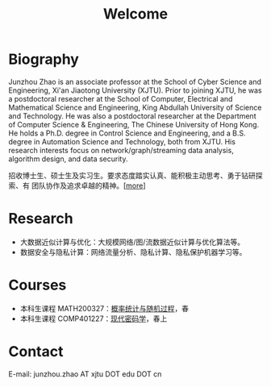 # -*- fill-column: 100; -*-
#+TITLE: Welcome
#+KEYWORDS: 赵俊舟, Junzhou Zhao, 西安交大, 西安交通大学
#+OPTIONS: toc:nil num:nil

* Biography
Junzhou Zhao is an associate professor at the School of Cyber Science and Engineering, Xi'an
Jiaotong University (XJTU). Prior to joining XJTU, he was a postdoctoral researcher at the School of
Computer, Electrical and Mathematical Science and Engineering, King Abdullah University of Science
and Technology. He was also a postdoctoral researcher at the Department of Computer Science &
Engineering, The Chinese University of Hong Kong. He holds a Ph.D. degree in Control Science and
Engineering, and a B.S. degree in Automation Science and Technology, both from XJTU. His research
interests focus on network/graph/streaming data analysis, algorithm design, and data security.

#+ATTR_HTML: :style margin-right:1ex;
[[file:images/news.gif]] 招收博士生、硕士生及实习生。要求态度踏实认真、能积极主动思考、勇于钻研探索、有
团队协作及追求卓越的精神。[[[file:article/lab_intro.org][more]]]

* Research
- 大数据近似计算与优化：大规模网络/图/流数据近似计算与优化算法等。
- 数据安全与隐私计算：网络流量分析、隐私计算、隐私保护机器学习等。

* Courses
- 本科生课程 MATH200327：[[file:courses/stat.org][概率统计与随机过程]]，春
- 本科生课程 COMP401227：[[file:courses/crypt.org][现代密码学]]，春上

* Contact
E-mail: junzhou.zhao AT xjtu DOT edu DOT cn
